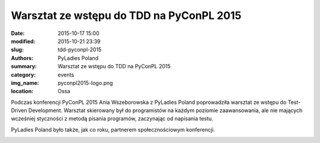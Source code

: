 .. -*- coding: utf-8 -*-

Warsztat ze wstępu do TDD na PyConPL 2015
#########################################

:date: 2015-10-17 15:00
:modified: 2015-10-21 23:39
:slug: tdd-pyconpl-2015
:authors: PyLadies Poland
:summary: Warsztat ze wstępu do TDD na PyConPL 2015

:category: events
:img_name: pyconpl2015-logo.png
:location: Ossa

Podczas konferencji PyConPL 2015 Ania Wszeborowska z PyLadies Poland
poprowadziła warsztat ze wstępu do Test-Driven Development.
Warsztat skierowany był do programistów na każdym poziomie zaawansowania,
ale nie mających wcześniej styczności z metodą pisania programów, zaczynając
od napisania testu.

PyLadies Poland było także, jak co roku, partnerem społecznościowym konferencji.

.. image:: {filename}/images/pyconpl2015-workshop.jpeg
   :alt: Warsztat z TDD na PyConPL 2015
   :class: img-responsive lightbox
   :target: /images/pyconpl2015-workshop.jpeg
